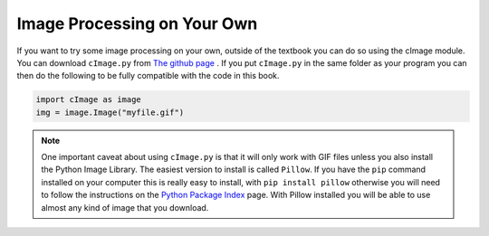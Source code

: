 ..  Copyright (C)  Brad Miller, David Ranum, Jeffrey Elkner, Peter Wentworth, Allen B. Downey, Chris
    Meyers, and Dario Mitchell. Permission is granted to copy, distribute
    and/or modify this document under the terms of the GNU Free Documentation
    License, Version 1.3 or any later version published by the Free Software
    Foundation; with Invariant Sections being Forward, Prefaces, and
    Contributor List, no Front-Cover Texts, and no Back-Cover Texts. A copy of
    the license is included in the section entitled "GNU Free Documentation
    License".

.. qnum::
   :prefix: iter-10-
   :start: 1

Image Processing on Your Own
----------------------------

If you want to try some image processing on your own, outside of the textbook you can do so using the cImage module. You can download ``cImage.py`` from `The github page <https://github.com/bnmnetp/cImage>`_ .   If you put ``cImage.py`` in the same folder as your program you can then do the following to be fully compatible with the code in this book.

.. sourcecode:: python

   import cImage as image
   img = image.Image("myfile.gif")

.. admonition:: Note

   One important caveat about using ``cImage.py`` is that it will only work with GIF files unless you also install the Python Image Library. The easiest version to install is called ``Pillow``.  If you have the ``pip`` command installed on your computer this is really easy to install, with ``pip install pillow`` otherwise you will need to follow the instructions on the `Python Package Index <https://pypi.python.org/pypi/Pillow/>`_ page. With Pillow installed you will be able to use almost any kind of image that you download.
